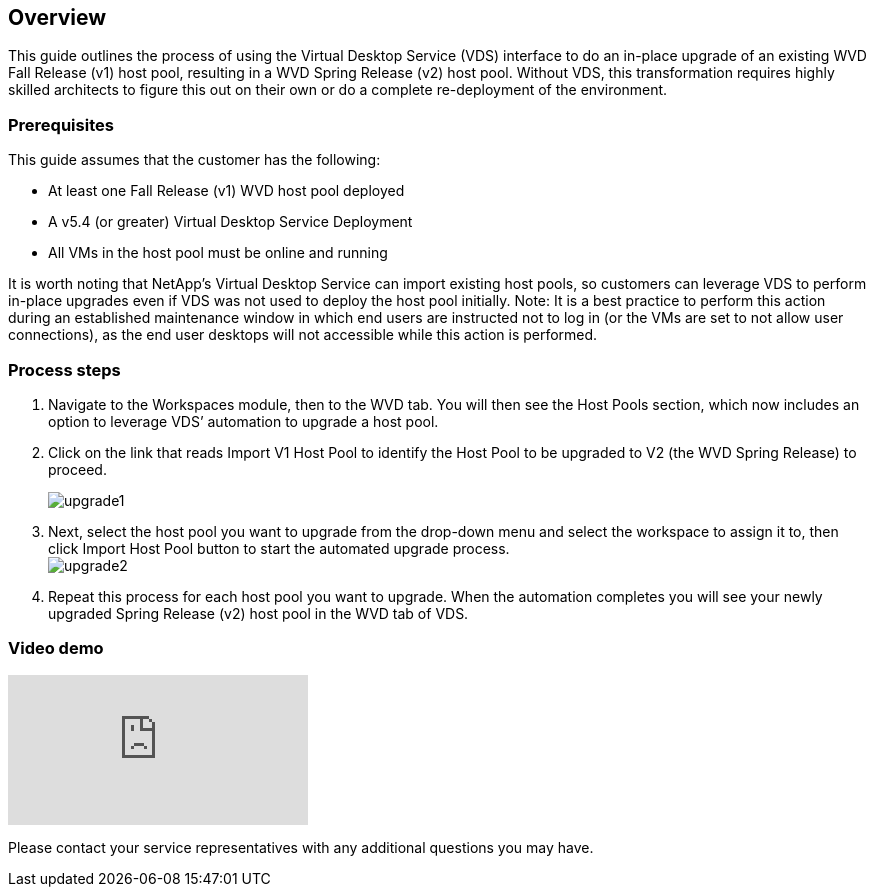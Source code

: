 
////

Used in: sub.Architectual.upgrade_wvd_v1_to_v2.adoc

////
:imagesdir: ./media/

== Overview
This guide outlines the process of using the Virtual Desktop Service (VDS) interface to do an in-place upgrade of an existing WVD Fall Release (v1) host pool, resulting in a WVD Spring Release (v2) host pool. Without VDS, this transformation requires highly skilled architects to figure this out on their own or do a complete re-deployment of the environment.

=== Prerequisites
.This guide assumes that the customer has the following:
* At least one Fall Release (v1) WVD host pool deployed
* A v5.4 (or greater) Virtual Desktop Service Deployment
* All VMs in the host pool must be online and running

It is worth noting that NetApp’s Virtual Desktop Service can import existing host pools, so customers can leverage VDS to perform in-place upgrades even if VDS was not used to deploy the host pool initially.
Note: It is a best practice to perform this action during an established maintenance window in which end users are instructed not to log in (or the VMs are set to not allow user connections), as the end user desktops will not accessible while this action is performed.

=== Process steps
. Navigate to the Workspaces module, then to the WVD tab. You will then see the Host Pools section, which now includes an option to leverage VDS’ automation to upgrade a host pool.

. Click on the link that reads Import V1 Host Pool to identify the Host Pool to be upgraded to V2 (the WVD Spring Release) to proceed.
+
image:upgrade1.png[]
. Next, select the host pool you want to upgrade from the drop-down menu and select the workspace to assign it to, then click Import Host Pool button to start the automated upgrade process.
 +
image:upgrade2.png[]
. Repeat this process for each host pool you want to upgrade. When the automation completes you will see your newly upgraded Spring Release (v2) host pool in the WVD tab of VDS.

=== Video demo
video::e4T_Ze6IlMo[youtube]

Please contact your service representatives with any additional questions you may have.
